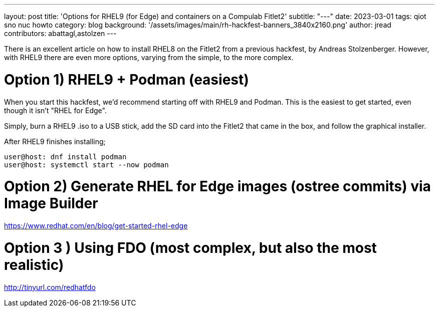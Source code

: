 ---
layout: post
title: 'Options for RHEL9 (for Edge) and containers on a Compulab Fitlet2'
subtitle: "---"
date: 2023-03-01
tags: qiot sno nuc howto
category: blog
background: '/assets/images/main/rh-hackfest-banners_3840x2160.png'
author: jread
contributors: abattagl,astolzen
---

:toc:

There is an excellent article on how to install RHEL8 on the Fitlet2 from a previous hackfest, by Andreas Stolzenberger. However, with RHEL9 there are even more options, varying from the simple, to the more complex.

# Option 1) RHEL9 + Podman (easiest)

When you start this hackfest, we'd recommend starting off with RHEL9 and Podman. This is the easiest to get started, even though it isn't "RHEL for Edge".

Simply, burn a RHEL9 .iso to a USB stick, add the SD card into the Fitlet2 that came in the box, and follow the graphical installer. 

After RHEL9 finishes installing; 

----
user@host: dnf install podman
user@host: systemctl start --now podman
----

# Option 2) Generate RHEL for Edge images (ostree commits) via Image Builder

https://www.redhat.com/en/blog/get-started-rhel-edge

# Option 3 ) Using FDO (most complex, but also the most realistic)

http://tinyurl.com/redhatfdo
